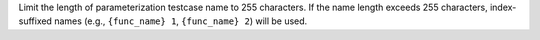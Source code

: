 Limit the length of parameterization testcase name to 255 characters. If the name length exceeds 255 characters, index-suffixed names (e.g., ``{func_name} 1``, ``{func_name} 2``) will be used.
